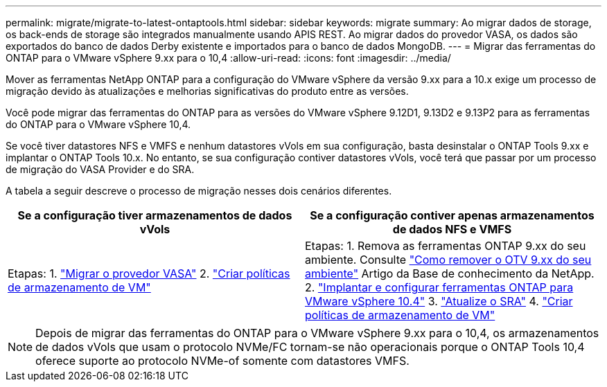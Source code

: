 ---
permalink: migrate/migrate-to-latest-ontaptools.html 
sidebar: sidebar 
keywords: migrate 
summary: Ao migrar dados de storage, os back-ends de storage são integrados manualmente usando APIS REST. Ao migrar dados do provedor VASA, os dados são exportados do banco de dados Derby existente e importados para o banco de dados MongoDB. 
---
= Migrar das ferramentas do ONTAP para o VMware vSphere 9.xx para o 10,4
:allow-uri-read: 
:icons: font
:imagesdir: ../media/


[role="lead"]
Mover as ferramentas NetApp ONTAP para a configuração do VMware vSphere da versão 9.xx para a 10.x exige um processo de migração devido às atualizações e melhorias significativas do produto entre as versões.

Você pode migrar das ferramentas do ONTAP para as versões do VMware vSphere 9.12D1, 9.13D2 e 9.13P2 para as ferramentas do ONTAP para o VMware vSphere 10,4.

Se você tiver datastores NFS e VMFS e nenhum datastores vVols em sua configuração, basta desinstalar o ONTAP Tools 9.xx e implantar o ONTAP Tools 10.x. No entanto, se sua configuração contiver datastores vVols, você terá que passar por um processo de migração do VASA Provider e do SRA.

A tabela a seguir descreve o processo de migração nesses dois cenários diferentes.

|===
| *Se a configuração tiver armazenamentos de dados vVols* | *Se a configuração contiver apenas armazenamentos de dados NFS e VMFS* 


| Etapas: 1. link:../migrate/sra-vasa-migration.html["Migrar o provedor VASA"] 2.  https://techdocs.broadcom.com/us/en/vmware-cis/vsphere/vsphere/8-0/vsphere-storage-8-0/storage-policy-based-management-in-vsphere/creating-and-managing-vsphere-storage-policies.html["Criar políticas de armazenamento de VM"] | Etapas: 1. Remova as ferramentas ONTAP 9.xx do seu ambiente. Consulte  https://kb.netapp.com/data-mgmt/OTV/VSC_Kbs/OTV_How_to_remove_OTV_9_12_from_your_environment["Como remover o OTV 9.xx do seu ambiente"] Artigo da Base de conhecimento da NetApp. 2. link:../deploy/quick-start.html["Implantar e configurar ferramentas ONTAP para VMware vSphere 10.4"] 3. link:../migrate/sra-vasa-migration.html["Atualize o SRA"] 4.  https://techdocs.broadcom.com/us/en/vmware-cis/vsphere/vsphere/8-0/vsphere-storage-8-0/storage-policy-based-management-in-vsphere/creating-and-managing-vsphere-storage-policies.html["Criar políticas de armazenamento de VM"] 
|===

NOTE: Depois de migrar das ferramentas do ONTAP para o VMware vSphere 9.xx para o 10,4, os armazenamentos de dados vVols que usam o protocolo NVMe/FC tornam-se não operacionais porque o ONTAP Tools 10,4 oferece suporte ao protocolo NVMe-of somente com datastores VMFS.
